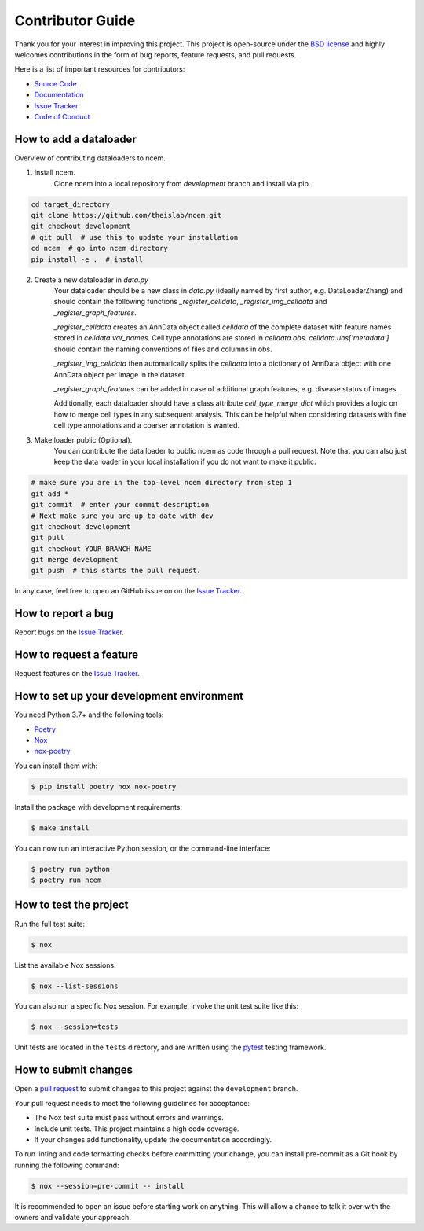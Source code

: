 Contributor Guide
=================

Thank you for your interest in improving this project.
This project is open-source under the `BSD license`_ and
highly welcomes contributions in the form of bug reports, feature requests, and pull requests.

Here is a list of important resources for contributors:

- `Source Code`_
- `Documentation`_
- `Issue Tracker`_
- `Code of Conduct`_

.. _BSD license: https://opensource.org/licenses/BSD
.. _Source Code: https://github.com/theislab/ncem
.. _Documentation: https://ncem.readthedocs.io/
.. _Issue Tracker: https://github.com/theislab/ncem/issues

How to add a dataloader
-----------------------
Overview of contributing dataloaders to ncem.

1. Install ncem.
    Clone ncem into a local repository from `development` branch and install via pip.

.. code-block::

    cd target_directory
    git clone https://github.com/theislab/ncem.git
    git checkout development
    # git pull  # use this to update your installation
    cd ncem  # go into ncem directory
    pip install -e .  # install

2. Create a new dataloader in `data.py`
    Your dataloader should be a new class in `data.py` (ideally named by first author, e.g. DataLoaderZhang) and
    should contain the following functions `_register_celldata`, `_register_img_celldata` and `_register_graph_features`.

    `_register_celldata` creates an AnnData object called `celldata` of the complete dataset with feature names
    stored in `celldata.var_names`. Cell type annotations are stored in `celldata.obs`. `celldata.uns['metadata']`
    should contain the naming conventions of files and columns in obs.

    `_register_img_celldata` then automatically splits the `celldata` into a dictionary of AnnData object with one
    AnnData object per image in the dataset.

    `_register_graph_features` can be added in case of additional graph features, e.g. disease status of images.

    Additionally, each dataloader should have a class attribute `cell_type_merge_dict` which provides a logic on how to
    merge cell types in any subsequent analysis. This can be helpful when considering datasets with fine cell type
    annotations and a coarser annotation is wanted.

3. Make loader public (Optional).
        You can contribute the data loader to public ncem as code through a pull request.
        Note that you can also just keep the data loader in your local installation if you do not want to make it public.

.. code-block::

    # make sure you are in the top-level ncem directory from step 1
    git add *
    git commit  # enter your commit description
    # Next make sure you are up to date with dev
    git checkout development
    git pull
    git checkout YOUR_BRANCH_NAME
    git merge development
    git push  # this starts the pull request.
..

In any case, feel free to open an GitHub issue on on the `Issue Tracker`_.

How to report a bug
-------------------

Report bugs on the `Issue Tracker`_.


How to request a feature
------------------------

Request features on the `Issue Tracker`_.


How to set up your development environment
------------------------------------------

You need Python 3.7+ and the following tools:

- Poetry_
- Nox_
- nox-poetry_

You can install them with:

.. code:: console

    $ pip install poetry nox nox-poetry

Install the package with development requirements:

.. code:: console

   $ make install

You can now run an interactive Python session,
or the command-line interface:

.. code:: console

   $ poetry run python
   $ poetry run ncem

.. _Poetry: https://python-poetry.org/
.. _Nox: https://nox.thea.codes/
.. _nox-poetry: https://nox-poetry.readthedocs.io/


How to test the project
-----------------------

Run the full test suite:

.. code:: console

   $ nox

List the available Nox sessions:

.. code:: console

   $ nox --list-sessions

You can also run a specific Nox session.
For example, invoke the unit test suite like this:

.. code:: console

   $ nox --session=tests

Unit tests are located in the ``tests`` directory,
and are written using the pytest_ testing framework.

.. _pytest: https://pytest.readthedocs.io/


How to submit changes
---------------------

Open a `pull request`_ to submit changes to this project against the ``development`` branch.

Your pull request needs to meet the following guidelines for acceptance:

- The Nox test suite must pass without errors and warnings.
- Include unit tests. This project maintains a high code coverage.
- If your changes add functionality, update the documentation accordingly.

To run linting and code formatting checks before committing your change, you can install pre-commit as a Git hook by running the following command:

.. code:: console

   $ nox --session=pre-commit -- install

It is recommended to open an issue before starting work on anything.
This will allow a chance to talk it over with the owners and validate your approach.

.. _pull request: https://github.com/theislab/ncem/pulls
.. _Code of Conduct: CODE_OF_CONDUCT.rst
